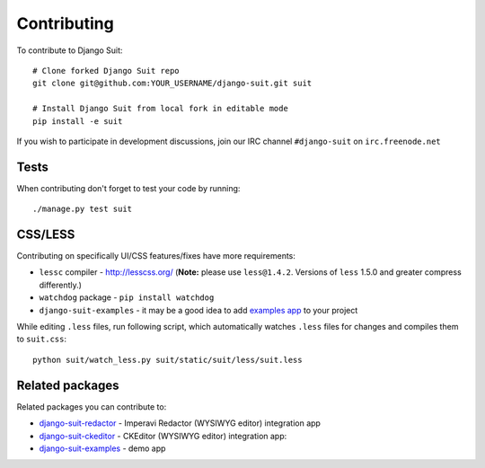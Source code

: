 Contributing
============

To contribute to Django Suit::

    # Clone forked Django Suit repo
    git clone git@github.com:YOUR_USERNAME/django-suit.git suit

    # Install Django Suit from local fork in editable mode
    pip install -e suit

If you wish to participate in development discussions, join our IRC channel ``#django-suit`` on ``irc.freenode.net``

Tests
-----

When contributing don't forget to test your code by running::

    ./manage.py test suit

CSS/LESS
--------

Contributing on specifically UI/CSS features/fixes have more requirements:

* ``lessc`` compiler - http://lesscss.org/ (**Note:** please use ``less@1.4.2``. Versions of ``less`` 1.5.0 and greater compress differently.)
* ``watchdog`` package - ``pip install watchdog``
* ``django-suit-examples`` - it may be a good idea to add `examples app <https://github.com/darklow/django-suit-examples>`_ to your project

While editing ``.less`` files, run following script, which automatically watches ``.less`` files for changes and compiles them to ``suit.css``::

    python suit/watch_less.py suit/static/suit/less/suit.less


Related packages
----------------

Related packages you can contribute to:

* `django-suit-redactor <https://github.com/darklow/django-suit-redactor>`_ - Imperavi Redactor (WYSIWYG editor) integration app
* `django-suit-ckeditor <https://github.com/darklow/django-suit-ckeditor>`_ - CKEditor (WYSIWYG editor) integration app:
* `django-suit-examples <https://github.com/darklow/django-suit-examples>`_ - demo app
